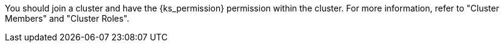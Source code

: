 // :ks_include_id: f3341457c4584e59b799240a35ca496d
You should join a cluster and have the pass:a,q[{ks_permission}] permission within the cluster. For more information, refer to "Cluster Members" and "Cluster Roles".
